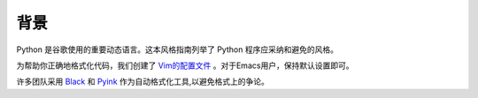 背景
================================

Python 是谷歌使用的重要动态语言。这本风格指南列举了 Python 程序应采纳和避免的风格。

为帮助你正确地格式化代码，我们创建了 `Vim的配置文件  <https://github.com/google/styleguide/blob/gh-pages/google_python_style.vim>`_ 。对于Emacs用户，保持默认设置即可。

许多团队采用 `Black <https://github.com/psf/black>`_ 和 `Pyink <https://github.com/google/pyink>`_ 作为自动格式化工具,以避免格式上的争论。
